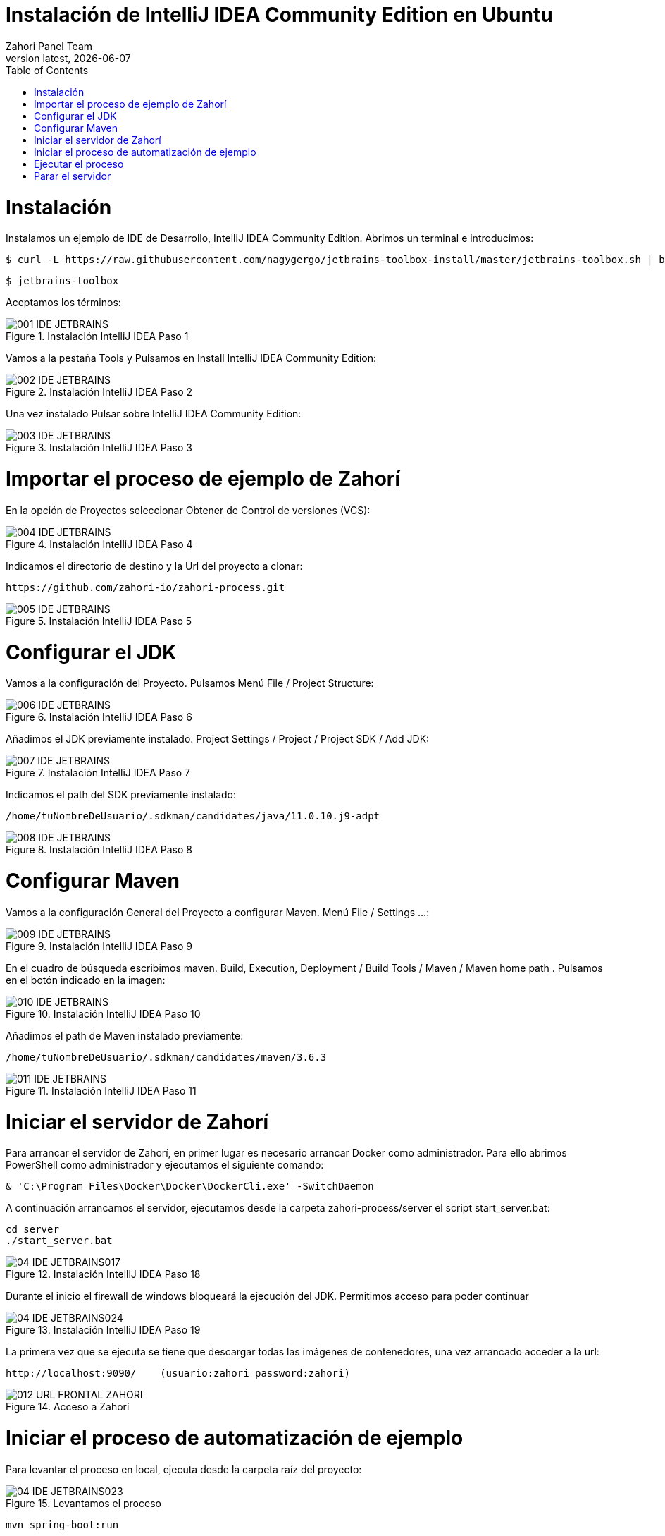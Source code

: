 :imagesdir: images

= Instalación de IntelliJ IDEA Community Edition en Ubuntu
:revdate: {docdate}
:toc: left
:toclevels: 3
:sectnums:
:sectanchors:
:Author: Zahori Panel Team
:revnumber: latest
:icons: font
:source-highlighter: coderay
:docinfo: shared


= Instalación

<<<

Instalamos un ejemplo de IDE de Desarrollo, IntelliJ IDEA Community Edition. Abrimos un terminal e introducimos:


----
$ curl -L https://raw.githubusercontent.com/nagygergo/jetbrains-toolbox-install/master/jetbrains-toolbox.sh | bash && sh /opt/jetbrains-toolbox/jetbrains-toolbox.sh
----

----
$ jetbrains-toolbox
----


<<<

Aceptamos los términos:

image::IDEA/001_IDE_JETBRAINS.PNG[title="Instalación IntelliJ IDEA Paso 1"]

<<<

Vamos a la pestaña Tools y Pulsamos en Install IntelliJ IDEA Community Edition:

image::IDEA/002_IDE_JETBRAINS.PNG[title="Instalación IntelliJ IDEA Paso 2"]


<<<

Una vez instalado Pulsar sobre IntelliJ IDEA Community Edition:

image::IDEA/003_IDE_JETBRAINS.PNG[title="Instalación IntelliJ IDEA Paso 3"]

<<<

= Importar el proceso de ejemplo de Zahorí
En la opción de Proyectos seleccionar Obtener de Control de versiones (VCS):

image::IDEA/004_IDE_JETBRAINS.PNG[title="Instalación IntelliJ IDEA Paso 4"]

<<<

Indicamos el directorio de destino y la Url del proyecto a clonar:


----
https://github.com/zahori-io/zahori-process.git
----

image::IDEA/005_IDE_JETBRAINS.PNG[title="Instalación IntelliJ IDEA Paso 5"]

<<<

= Configurar el JDK
Vamos a la configuración del Proyecto. Pulsamos Menú File / Project Structure:

image::IDEA/006_IDE_JETBRAINS.PNG[title="Instalación IntelliJ IDEA Paso 6"]

<<<

Añadimos el JDK previamente instalado. Project Settings / Project / Project SDK / Add JDK:

image::IDEA/007_IDE_JETBRAINS.PNG[title="Instalación IntelliJ IDEA Paso 7"]

<<<

Indicamos el path del SDK previamente instalado:


----
/home/tuNombreDeUsuario/.sdkman/candidates/java/11.0.10.j9-adpt
----

image::IDEA/008_IDE_JETBRAINS.PNG[title="Instalación IntelliJ IDEA Paso 8"]

<<<

= Configurar Maven
Vamos a la configuración General del Proyecto a configurar Maven. Menú File / Settings ...:

image::IDEA/009_IDE_JETBRAINS.PNG[title="Instalación IntelliJ IDEA Paso 9"]

<<<

En el cuadro de búsqueda escribimos maven. Build, Execution, Deployment / Build Tools / Maven / Maven home path . Pulsamos en el botón indicado en la imagen:

image::IDEA/010_IDE_JETBRAINS.PNG[title="Instalación IntelliJ IDEA Paso 10"]

<<<

Añadimos el path de Maven instalado previamente:


----
/home/tuNombreDeUsuario/.sdkman/candidates/maven/3.6.3
----

image::IDEA/011_IDE_JETBRAINS.PNG[title="Instalación IntelliJ IDEA Paso 11"]

<<<

= Iniciar el servidor de Zahorí
Para arrancar el servidor de Zahorí, en primer lugar es necesario arrancar Docker como administrador. Para ello abrimos PowerShell como administrador y ejecutamos el siguiente comando:

----
& 'C:\Program Files\Docker\Docker\DockerCli.exe' -SwitchDaemon
----


<<<

A continuación arrancamos el servidor, ejecutamos desde la carpeta zahori-process/server el script start_server.bat:

----
cd server
./start_server.bat
----

image::IDEA/04_IDE_JETBRAINS017.PNG[title="Instalación IntelliJ IDEA Paso 18"]


<<<

Durante el inicio el firewall de windows bloqueará la ejecución del JDK. Permitimos acceso para poder continuar

image::IDEA/04_IDE_JETBRAINS024.PNG[title="Instalación IntelliJ IDEA Paso 19"]


<<<

La primera vez que se ejecuta se tiene que descargar todas las imágenes de contenedores, una vez arrancado acceder a la url:

----
http://localhost:9090/    (usuario:zahori password:zahori)
----

image::ZAHORI/012_URL_FRONTAL_ZAHORI.png[title="Acceso a Zahorí"]


<<<

= Iniciar el proceso de automatización de ejemplo
Para levantar el proceso en local, ejecuta desde la carpeta raíz del proyecto:

image::IDEA/04_IDE_JETBRAINS023.PNG[title="Levantamos el proceso"]


----
mvn spring-boot:run
----


<<<

= Ejecutar el proceso
Para realizar una ejecución del proceso ve al frontal de zahorí en la url indicada anteriormente, selecciona el proceso de ejemplo y realiza una nueva ejecución desde la página "Disparador"

image::ZAHORI/013_URL_FRONTAL_ZAHORI.png[title="Configurar disparador"]

image::ZAHORI/014_URL_FRONTAL_ZAHORI.png[title="Resultado ejecución"]


<<<

= Parar el servidor
Para parar el servidor de Zahorí pulsamos "Control + c" desde la consola donde se arrancó el servidor, o bien ejecutamos desde la carpeta zahori-process/server el script stop_server.bat:

image::IDEA/04_IDE_JETBRAINS022.PNG[title="Paramos servidor desde InteliJ"]

----
cd server
stop_server.bat
----

